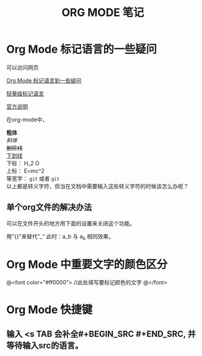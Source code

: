 #+TITLE: ORG MODE 笔记

#+OPTIONS: ^:nil


* Org Mode 标记语言的一些疑问
可以访问网页

[[http://blog.waterlin.org/articles/emacs-org-mode-subscripter-setting.html][Org Mode 标记语言到一些疑问]]

[[http://www.worldhello.net/gotgithub/appendix/markups.html][轻量级标记语言]]

[[http://orgmode.org/manual/Export-options.html][官方说明]]


在org-mode中，

*粗体* \\
/斜体/ \\
+删除线+ \\
_下划线_ \\
下标： H_2 O \\
上标： E=mc^2 \\
等宽字：  =git=  或者 ~git~ \\

以上都是转义字符，但当在文档中需要输入这些转义字符的时候该怎么办呢？

** 单个org文件的解决办法
可以在文件开头的地方用下面的设置来关闭这个功能。


用"{}"来替代"_"    此时：a_b 与 a_{b} 相同效果。


* Org Mode 中重要文字的颜色区分
@<font color="#ff0000">
    //此处填写要标记颜色的文字
@</font>

* Org Mode 快捷键
** 输入 <s TAB 会补全#+BEGIN_SRC #+END_SRC, 并等待输入src的语言。
